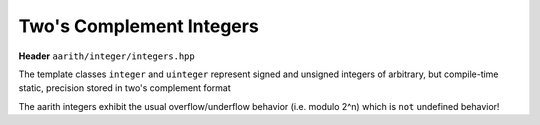 Two's Complement Integers
=========================

**Header** ``aarith/integer/integers.hpp``

The template classes ``integer`` and ``uinteger`` represent signed and unsigned integers of arbitrary,
but compile-time static, precision stored in two's complement format

The aarith integers exhibit the usual overflow/underflow behavior (i.e. modulo 2^n) which is ``not`` undefined behavior!

.. doxygenclass:: aarith::uinteger
   :members:


.. doxygenclass:: aarith::integer
   :members: